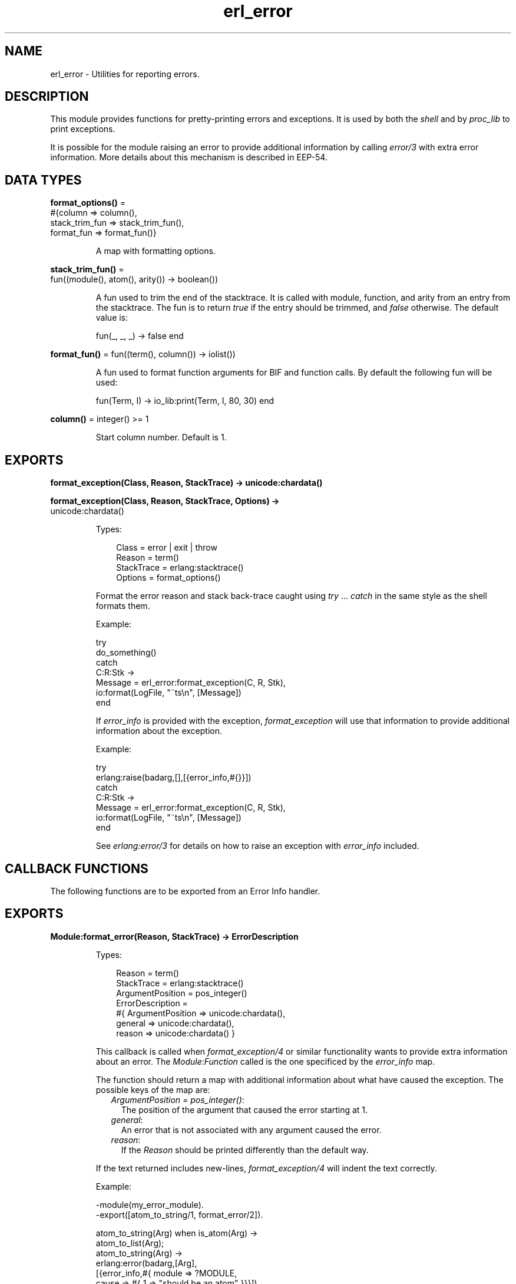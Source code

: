 .TH erl_error 3 "stdlib 4.3.1" "Ericsson AB" "Erlang Module Definition"
.SH NAME
erl_error \- Utilities for reporting errors.
  
.SH DESCRIPTION
.LP
This module provides functions for pretty-printing errors and exceptions\&. It is used by both the \fIshell\fR\& and by \fIproc_lib\fR\& to print exceptions\&.
.LP
It is possible for the module raising an error to provide additional information by calling \fIerror/3\fR\& with extra error information\&. More details about this mechanism is described in EEP-54\&.
.SH DATA TYPES
.nf

\fBformat_options()\fR\& = 
.br
    #{column => column(),
.br
      stack_trim_fun => stack_trim_fun(),
.br
      format_fun => format_fun()}
.br
.fi
.RS
.LP
A map with formatting options\&.
.RE
.nf

\fBstack_trim_fun()\fR\& = 
.br
    fun((module(), atom(), arity()) -> boolean())
.br
.fi
.RS
.LP
A fun used to trim the end of the stacktrace\&. It is called with module, function, and arity from an entry from the stacktrace\&. The fun is to return \fItrue\fR\& if the entry should be trimmed, and \fIfalse\fR\& otherwise\&. The default value is:
.LP
.nf

fun(_, _, _) -> false end
.fi
.RE
.nf

\fBformat_fun()\fR\& = fun((term(), column()) -> iolist())
.br
.fi
.RS
.LP
A fun used to format function arguments for BIF and function calls\&. By default the following fun will be used:
.LP
.nf

fun(Term, I) -> io_lib:print(Term, I, 80, 30) end
.fi
.RE
.nf

\fBcolumn()\fR\& = integer() >= 1
.br
.fi
.RS
.LP
Start column number\&. Default is 1\&.
.RE
.SH EXPORTS
.LP
.nf

.B
format_exception(Class, Reason, StackTrace) -> unicode:chardata()
.br
.fi
.br
.nf

.B
format_exception(Class, Reason, StackTrace, Options) ->
.B
                    unicode:chardata()
.br
.fi
.br
.RS
.LP
Types:

.RS 3
Class = error | exit | throw
.br
Reason = term()
.br
StackTrace = erlang:stacktrace()
.br
Options = format_options()
.br
.RE
.RE
.RS
.LP
Format the error reason and stack back-trace caught using \fItry\fR\& \&.\&.\&. \fIcatch\fR\& in the same style as the shell formats them\&.
.LP
Example:
.LP
.nf

try
    do_something()
catch
    C:R:Stk ->
        Message = erl_error:format_exception(C, R, Stk),
        io:format(LogFile, "~ts\\n", [Message])
end
.fi
.LP
If \fIerror_info\fR\& is provided with the exception, \fIformat_exception\fR\& will use that information to provide additional information about the exception\&.
.LP
Example:
.LP
.nf

try
  erlang:raise(badarg,[],[{error_info,#{}}])
catch
    C:R:Stk ->
        Message = erl_error:format_exception(C, R, Stk),
        io:format(LogFile, "~ts\\n", [Message])
end
.fi
.LP
See \fIerlang:error/3\fR\& for details on how to raise an exception with \fIerror_info\fR\& included\&.
.RE
.SH "CALLBACK FUNCTIONS"

.LP
The following functions are to be exported from an Error Info handler\&.
.SH EXPORTS
.LP
.B
Module:format_error(Reason, StackTrace) -> ErrorDescription
.br
.RS
.LP
Types:

.RS 3
Reason = term()
.br
StackTrace = erlang:stacktrace()
.br
ArgumentPosition = pos_integer()
.br
ErrorDescription = 
.br
 #{ ArgumentPosition => unicode:chardata(), 
.br
 general => unicode:chardata(),
.br
 reason => unicode:chardata() }
.br
.RE
.RE
.RS
.LP
This callback is called when \fI format_exception/4\fR\& or similar functionality wants to provide extra information about an error\&. The \fIModule\fR\&:\fIFunction\fR\& called is the one specificed by the \fIerror_info\fR\& map\&.
.LP
The function should return a map with additional information about what have caused the exception\&. The possible keys of the map are:
.RS 2
.TP 2
.B
\fIArgumentPosition = pos_integer()\fR\&:
The position of the argument that caused the error starting at 1\&.
.TP 2
.B
\fIgeneral\fR\&:
An error that is not associated with any argument caused the error\&.
.TP 2
.B
\fIreason\fR\&:
If the \fIReason\fR\& should be printed differently than the default way\&.
.RE
.LP
If the text returned includes new-lines, \fIformat_exception/4\fR\& will indent the text correctly\&.
.LP
Example:
.LP
.nf


-module(my_error_module).
-export([atom_to_string/1, format_error/2]).

atom_to_string(Arg) when is_atom(Arg) ->
  atom_to_list(Arg);
atom_to_string(Arg) ->
  erlang:error(badarg,[Arg],
               [{error_info,#{ module => ?MODULE,
                               cause => #{ 1 => "should be an atom" }}}]).

format_error(Reason, [{_M,_F,_As,Info}|_]) ->
  ErrorInfo = proplists:get_value(error_info, Info, #{}),
  ErrorMap = maps:get(cause, ErrorInfo),
  ErrorMap#{ general => "optional general information",
             reason => io_lib:format("~p: ~p",[?MODULE, Reason]) }.
.fi
.LP
.nf

1> c(my_error_module).
{ok,my_error_module}
2> my_error_module:atom_to_string(1).
** exception error: my_error_module: badarg
     in function  my_error_module:atom_to_string/1
        called as my_error_module:atom_to_string(1)
        *** argument 1: should be an atom
        *** optional general information
.fi
.RE